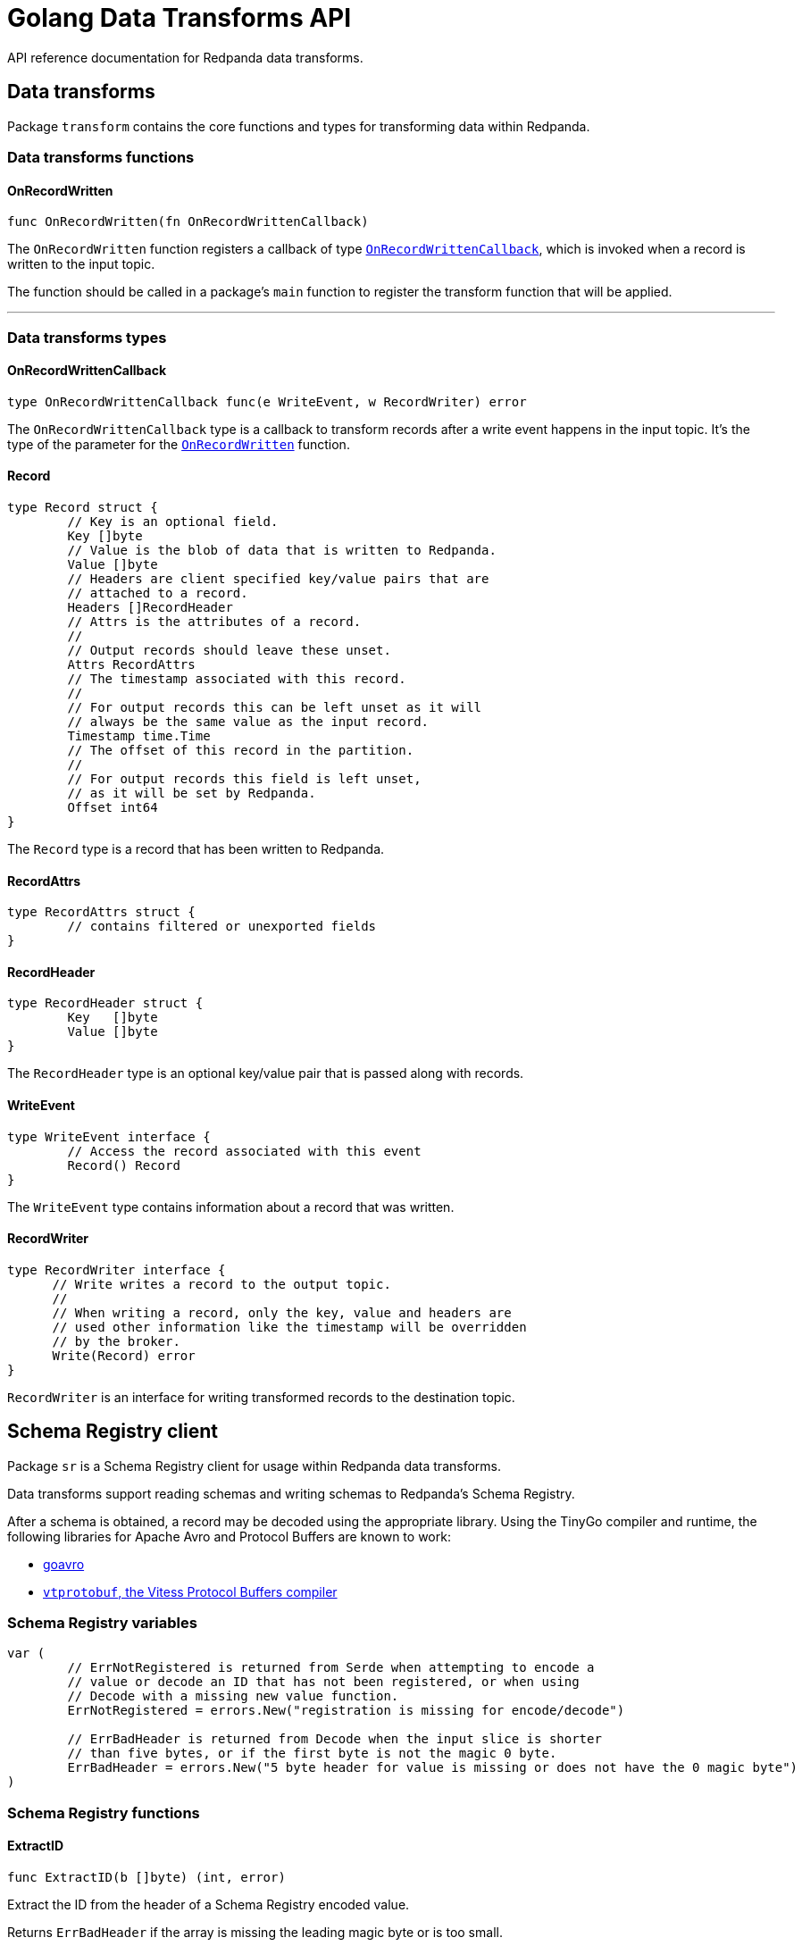 = Golang Data Transforms API
:description: Work with data transform APIs in Redpanda.
:page-aliases: labs:data-transform/data-transform-api.adoc

API reference documentation for Redpanda data transforms.

== Data transforms

Package `transform` contains the core functions and types for transforming data within Redpanda.

=== Data transforms functions

==== OnRecordWritten

```go
func OnRecordWritten(fn OnRecordWrittenCallback)
```

The `OnRecordWritten` function registers a callback of type <<onrecordwrittencallback, `OnRecordWrittenCallback`>>, which is invoked when a record is written to the input topic.

The function should be called in a package's `main` function to register the transform function that will be applied.

---

=== Data transforms types

==== OnRecordWrittenCallback

```go
type OnRecordWrittenCallback func(e WriteEvent, w RecordWriter) error
```

The `OnRecordWrittenCallback` type is a callback to transform records after a write event happens in the input topic. It's the type of the parameter for the <<onrecordwritten, `OnRecordWritten`>> function.

==== Record

```go
type Record struct {
	// Key is an optional field.
	Key []byte
	// Value is the blob of data that is written to Redpanda.
	Value []byte
	// Headers are client specified key/value pairs that are
	// attached to a record.
	Headers []RecordHeader
	// Attrs is the attributes of a record.
	//
	// Output records should leave these unset.
	Attrs RecordAttrs
	// The timestamp associated with this record.
	//
	// For output records this can be left unset as it will
	// always be the same value as the input record.
	Timestamp time.Time
	// The offset of this record in the partition.
	//
	// For output records this field is left unset,
	// as it will be set by Redpanda.
	Offset int64
}
```

The `Record` type is a record that has been written to Redpanda.

==== RecordAttrs

```go
type RecordAttrs struct {
	// contains filtered or unexported fields
}
```

==== RecordHeader

```go
type RecordHeader struct {
	Key   []byte
	Value []byte
}
```

The `RecordHeader` type is an optional key/value pair that is passed along with records.


==== WriteEvent

```go
type WriteEvent interface {
	// Access the record associated with this event
	Record() Record
}
```

The `WriteEvent` type contains information about a record that was written.

==== RecordWriter

```go
type RecordWriter interface {
      // Write writes a record to the output topic.
      //
      // When writing a record, only the key, value and headers are
      // used other information like the timestamp will be overridden
      // by the broker.
      Write(Record) error
}
```

`RecordWriter` is an interface for writing transformed records to the destination topic.

== Schema Registry client

Package `sr` is a Schema Registry client for usage within Redpanda data transforms.

Data transforms support reading schemas and writing schemas to Redpanda's Schema Registry. 

After a schema is obtained, a record may be decoded using the appropriate library. Using the TinyGo compiler and runtime, the following libraries for Apache Avro and Protocol Buffers are known to work:

- https://github.com/linkedin/goavro[goavro]
- https://github.com/planetscale/vtprotobuf[`vtprotobuf`, the Vitess Protocol Buffers compiler]

=== Schema Registry variables

```go
var (
	// ErrNotRegistered is returned from Serde when attempting to encode a
	// value or decode an ID that has not been registered, or when using
	// Decode with a missing new value function.
	ErrNotRegistered = errors.New("registration is missing for encode/decode")

	// ErrBadHeader is returned from Decode when the input slice is shorter
	// than five bytes, or if the first byte is not the magic 0 byte.
	ErrBadHeader = errors.New("5 byte header for value is missing or does not have the 0 magic byte")
)
```

=== Schema Registry functions

==== ExtractID

```go
func ExtractID(b []byte) (int, error)
```

Extract the ID from the header of a Schema Registry encoded value.

Returns `ErrBadHeader` if the array is missing the leading magic byte or is too small.

=== Schema Registry types

==== ClientOpt

```go
type ClientOpt interface {
	// contains filtered or unexported methods
}
```

`ClientOpt` is an option to configure a <<schemaregistryclient, `SchemaRegistryClient`>>

==== MaxCacheEntries

```go
func MaxCacheEntries(size int) ClientOpt
```

`MaxCacheEntries` configures how many entries to cache within the client.

By default the cache is unbounded. Use 0 to disable the cache. 

==== Reference

```go
type Reference struct {
	Name    string
	Subject string
	Version int
}
```

`SchemaReference` is a way for one schema to reference another schema. The details for how referencing is done are type specific; for example, JSON objects that use the key "$ref" can refer to another schema via URL. See xref:manage:schema-reg/schema-reg-api.adoc#reference-a-schema[Reference a schema].

==== Schema

```go
type Schema struct {
	Schema     string
	Type       SchemaType
	References []Reference
}
```

`Schema` is a schema that can be registered within the Schema Registry. 

==== SchemaRegistryClient

```go
type SchemaRegistryClient interface {
	// LookupSchemaById looks up a schema via its global ID.
	LookupSchemaById(id int) (s *Schema, err error)
	// LookupSchemaByVersion looks up a schema via a subject for a specific version.
	//
	// Use version -1 to get the latest version.
	LookupSchemaByVersion(subject string, version int) (s *SubjectSchema, err error)
	// CreateSchema creates a schema under the given subject, returning the version and ID.
	//
	// If an equivalent schema already exists globally, that schema ID will be reused.
	// If an equivalent schema already exists within that subject, this will be a noop and the
	// existing schema will be returned.
	CreateSchema(subject string, schema Schema) (s *SubjectSchema, err error)
}
```

`SchemaRegistryClient` is a client for interacting with Redpanda's Schema Registry.

The client provides caching out of the box, which can be configured with options.

==== NewClient

```go
func NewClient(opts ...ClientOpt) (c SchemaRegistryClient)
```

`NewClient` creates a new <<schemaregistryclient, `SchemaRegistryClient`>> with the specified options applied.

==== SchemaType

```go
type SchemaType int
```

`SchemaType` is an enum for the different types of schemas that can be stored in the Schema Registry.

```go
const (
	TypeAvro SchemaType = iota
	TypeProtobuf
	TypeJSON
)
```

==== Serde

```go
type Serde[T any] struct {
	// contains filtered or unexported fields
}
```

`Serde` encodes and decodes values according to the Schema Registry wire format. A `Serde` itself does not perform schema auto-discovery and type auto-decoding. To aid in strong typing and validated encoding/decoding, you must register IDs and values.

To use a `Serde` for encoding, you must first preregister the schema IDs and values that you will encode. The latest registered ID that supports encoding is used to encode.

To use a `Serde` for decoding, you can either preregister the schema IDs and values that you will consume, or you can discover the schema every time you receive an `ErrNotRegistered` error from decode.

==== (*Serde[T]) AppendEncode

```go
func (s *Serde[T]) AppendEncode(b []byte, v T) ([]byte, error)
```

`AppendEncode` appends an encoded value to `b` according to the schema registry wire format and returns it. If <<encodefn,`EncodeFn`>> was not used, this returns `ErrNotRegistered`.

==== (*Serde[T]) Decode

```go
func (s *Serde[T]) Decode(b []byte, v T) error
```

`Decode` decodes `b` into `v`. If the <<decodefn, `DecodeFn`>> option was not used, this returns `ErrNotRegistered`.

Serde does not handle references in schemas. You must register the full decode function for any top-level ID, regardless of how many other schemas are referenced in the top-level ID.

==== (*Serde[T]) Encode

```go
func (s *Serde[T]) Encode(v T) ([]byte, error)
```

`Encode` encodes a value according to the Schema Registry wire format and returns it. If <<encodefn, `EncodeFn`>> was not used, this returns `ErrNotRegistered`.

==== (*Serde[T]) MustAppendEncode

```go
func (s *Serde[T]) MustAppendEncode(b []byte, v T) []byte
```

`MustAppendEncode` returns the value of <<serdet-append-encode, `AppendEncode`>>, panicking on error. This is a shortcut for when your encode function cannot error.

==== (*Serde[T]) MustEncode

```go
func (s *Serde[T]) MustEncode(v T) []byte
```

`MustEncode` returns the value of <<serdet-encode, `Encode`>>, panicking on error. This is a shortcut for when your encode function cannot error.

==== (*Serde[T]) Register

```go
func (s *Serde[T]) Register(id int, opts ...SerdeOpt[T])
```

`Register` registers a schema ID and the value it corresponds to, as well as the encoding or decoding functions. Register functions depending on whether you are only encoding, only decoding, or both.

==== (*Serde[T]) SetDefaults

```go
func (s *Serde[T]) SetDefaults(opts ...SerdeOpt[T])
```

`SetDefaults` sets default options to apply to every registered type. These options are always applied first, so you can override them as necessary when registering.

This can be useful if you always want to use the same encoding or decoding functions. 

==== SerdeOpt

```go
type SerdeOpt[T any] interface {
	// contains filtered or unexported methods
}
```

`SerdeOpt` is an option to configure a <<serde, `Serde`>>.

==== AppendEncodeFn

```go
func AppendEncodeFn[T any](fn func([]byte, T) ([]byte, error)) SerdeOpt[T]
```

`AppendEncodeFn` allows <<serde, `Serde`>> to encode a value to an existing slice. This can be more efficient than <<encodefn, `EncodeFn`>>; this function is used if it exists. 

==== DecodeFn

```go
func DecodeFn[T any](fn func([]byte, T) error) SerdeOpt[T]
```

`DecodeFn` allows <<serde, `Serde`>> to decode into a value.

==== EncodeFn

```go
func EncodeFn[T any](fn func(T) ([]byte, error)) SerdeOpt[T]
```

`EncodeFn` allows <<serde, `Serde`>> to encode a value.

==== SubjectSchema

```go
type SubjectSchema struct {
	Schema

	Subject string
	Version int
	ID      int
}
```

`SchemaSubject` is a schema along with the subject, version, and ID of the schema. 

== Related topics

- xref:develop:data-transforms/run-transforms.adoc[]
